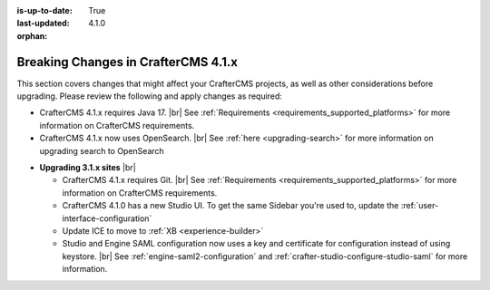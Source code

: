 :is-up-to-date: True
:last-updated: 4.1.0
:orphan:

.. _breaking-changes-4-1-x:

====================================
Breaking Changes in CrafterCMS 4.1.x
====================================
This section covers changes that might affect your CrafterCMS projects, as well as other considerations
before upgrading. Please review the following and apply changes as required:

- CrafterCMS 4.1.x requires Java 17. |br| See :ref:`Requirements <requirements_supported_platforms>` for more
  information on CrafterCMS requirements.

- CrafterCMS 4.1.x now uses OpenSearch. |br| See :ref:`here <upgrading-search>` for more information on upgrading search to OpenSearch

.. _compatibility-with-3.1.x:

- **Upgrading 3.1.x sites** |br|

  - CrafterCMS 4.1.x requires Git. |br| See :ref:`Requirements <requirements_supported_platforms>` for more
    information on CrafterCMS requirements.

  - CrafterCMS 4.1.0 has a new Studio UI. To get the same Sidebar you're used to, update
    the :ref:`user-interface-configuration`

  - Update ICE to move to :ref:`XB <experience-builder>`

  - Studio and Engine SAML configuration now uses a key and certificate for configuration instead of using keystore. |br|
    See :ref:`engine-saml2-configuration` and :ref:`crafter-studio-configure-studio-saml` for more information.
